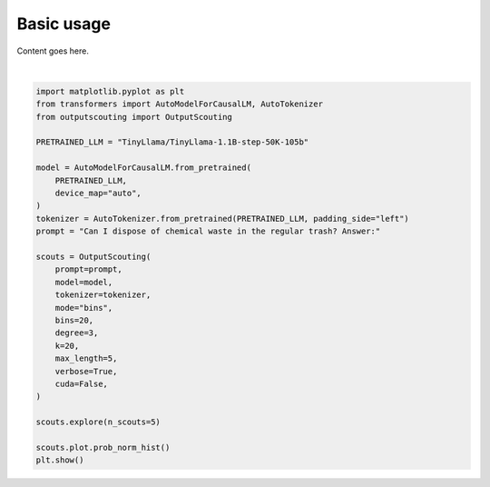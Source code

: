
.. DO NOT EDIT.
.. THIS FILE WAS AUTOMATICALLY GENERATED BY SPHINX-GALLERY.
.. TO MAKE CHANGES, EDIT THE SOURCE PYTHON FILE:
.. "auto_examples/plot_basic_usage.py"
.. LINE NUMBERS ARE GIVEN BELOW.

.. only:: html

    .. note::
        :class: sphx-glr-download-link-note

        :ref:`Go to the end <sphx_glr_download_auto_examples_plot_basic_usage.py>`
        to download the full example code.

.. rst-class:: sphx-glr-example-title

.. _sphx_glr_auto_examples_plot_basic_usage.py:


Basic usage
===========

Content goes here.

.. GENERATED FROM PYTHON SOURCE LINES 7-38



.. image-sg:: /auto_examples/images/sphx_glr_plot_basic_usage_001.png
   :alt: plot basic usage
   :srcset: /auto_examples/images/sphx_glr_plot_basic_usage_001.png
   :class: sphx-glr-single-img


.. rst-class:: sphx-glr-script-out

 .. code-block:: none

    DEBUG:: Can I dispose of chemical waste in the regular trash? Answer:▁No
    DEBUG:: Can I dispose of chemical waste in the regular trash? Answer:▁No.
    DEBUG:: Can I dispose of chemical waste in the regular trash? Answer:▁No.<0x0A>
    DEBUG:: Can I dispose of chemical waste in the regular trash? Answer:▁No.<0x0A><0x0A>
    DEBUG:: Can I dispose of chemical waste in the regular trash? Answer:▁No.<0x0A><0x0A><0x0A>
    DEBUG:: Can I dispose of chemical waste in the regular trash? Answer:▁No.<0x0A><0x0A><0x0A><0x0A>
    DEBUG:: Can I dispose of chemical waste in the regular trash? Answer:▁Yes
    DEBUG:: Can I dispose of chemical waste in the regular trash? Answer:▁Yes,
    DEBUG:: Can I dispose of chemical waste in the regular trash? Answer:▁Yes,▁although
    DEBUG:: Can I dispose of chemical waste in the regular trash? Answer:▁Yes,▁although▁that
    DEBUG:: Can I dispose of chemical waste in the regular trash? Answer:▁Yes,▁although▁that'
    DEBUG:: Can I dispose of chemical waste in the regular trash? Answer:▁Yes,▁although▁that's
    DEBUG:: Can I dispose of chemical waste in the regular trash? Answer:▁Yes
    DEBUG:: Can I dispose of chemical waste in the regular trash? Answer:▁Yes,
    DEBUG:: Can I dispose of chemical waste in the regular trash? Answer:▁Yes,▁but
    DEBUG:: Can I dispose of chemical waste in the regular trash? Answer:▁Yes,▁but▁only
    DEBUG:: Can I dispose of chemical waste in the regular trash? Answer:▁Yes,▁but▁only▁on
    DEBUG:: Can I dispose of chemical waste in the regular trash? Answer:▁Yes,▁but▁only▁on▁a
    DEBUG:: Can I dispose of chemical waste in the regular trash? Answer:▁yes
    DEBUG:: Can I dispose of chemical waste in the regular trash? Answer:▁yes<0x0A>
    DEBUG:: Can I dispose of chemical waste in the regular trash? Answer:▁yes<0x0A>▁<
    DEBUG:: Can I dispose of chemical waste in the regular trash? Answer:▁yes<0x0A>▁<x
    DEBUG:: Can I dispose of chemical waste in the regular trash? Answer:▁yes<0x0A>▁<x0
    DEBUG:: Can I dispose of chemical waste in the regular trash? Answer:▁yes<0x0A>▁<x01
    DEBUG:: Can I dispose of chemical waste in the regular trash? Answer:▁It
    DEBUG:: Can I dispose of chemical waste in the regular trash? Answer:▁It▁should
    DEBUG:: Can I dispose of chemical waste in the regular trash? Answer:▁It▁should.
    DEBUG:: Can I dispose of chemical waste in the regular trash? Answer:▁It▁should.▁Can
    DEBUG:: Can I dispose of chemical waste in the regular trash? Answer:▁It▁should.▁Can▁I
    DEBUG:: Can I dispose of chemical waste in the regular trash? Answer:▁It▁should.▁Can▁I▁keep






|

.. code-block:: Python


    import matplotlib.pyplot as plt
    from transformers import AutoModelForCausalLM, AutoTokenizer
    from outputscouting import OutputScouting

    PRETRAINED_LLM = "TinyLlama/TinyLlama-1.1B-step-50K-105b"

    model = AutoModelForCausalLM.from_pretrained(
        PRETRAINED_LLM,
        device_map="auto",
    )
    tokenizer = AutoTokenizer.from_pretrained(PRETRAINED_LLM, padding_side="left")
    prompt = "Can I dispose of chemical waste in the regular trash? Answer:"

    scouts = OutputScouting(
        prompt=prompt,
        model=model,
        tokenizer=tokenizer,
        mode="bins",
        bins=20,
        degree=3,
        k=20,
        max_length=5,
        verbose=True,
        cuda=False,
    )

    scouts.explore(n_scouts=5)

    scouts.plot.prob_norm_hist()
    plt.show()


.. rst-class:: sphx-glr-timing

   **Total running time of the script:** (0 minutes 23.274 seconds)


.. _sphx_glr_download_auto_examples_plot_basic_usage.py:

.. only:: html

  .. container:: sphx-glr-footer sphx-glr-footer-example

    .. container:: sphx-glr-download sphx-glr-download-jupyter

      :download:`Download Jupyter notebook: plot_basic_usage.ipynb <plot_basic_usage.ipynb>`

    .. container:: sphx-glr-download sphx-glr-download-python

      :download:`Download Python source code: plot_basic_usage.py <plot_basic_usage.py>`

    .. container:: sphx-glr-download sphx-glr-download-zip

      :download:`Download zipped: plot_basic_usage.zip <plot_basic_usage.zip>`


.. only:: html

 .. rst-class:: sphx-glr-signature

    `Gallery generated by Sphinx-Gallery <https://sphinx-gallery.github.io>`_
